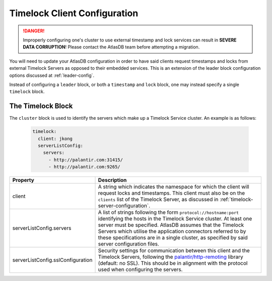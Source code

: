 .. _timelock-client-configuration:

Timelock Client Configuration
=============================

.. danger::

   Improperly configuring one's cluster to use external timestamp and lock services can result in **SEVERE DATA
   CORRUPTION**! Please contact the AtlasDB team before attempting a migration.

You will need to update your AtlasDB configuration in order to have said clients request timestamps and locks from
external Timelock Servers as opposed to their embedded services. This is an extension of the leader block configuration
options discussed at :ref:`leader-config`.

Instead of configuring a ``leader`` block, or both a ``timestamp`` and ``lock`` block, one may instead specify a
single ``timelock`` block.

The Timelock Block
------------------

The ``cluster`` block is used to identify the servers which make up a Timelock Service cluster. An example is as
follows:

   .. code:: yaml

      timelock:
        client: jkong
        serverListConfig:
          servers:
            - http://palantir.com:31415/
            - http://palantir.com:9265/

.. list-table::
   :widths: 5 40
   :header-rows: 1

   * - Property
     - Description

   * - client
     - A string which indicates the namespace for which the client will request locks and timestamps. This client
       must also be on the ``clients`` list of the Timelock Server, as discussed in
       :ref:`timelock-server-configuration`.

   * - serverListConfig.servers
     - A list of strings following the form ``protocol://hostname:port`` identifying the hosts in the Timelock Service
       cluster. At least one server must be specified. AtlasDB assumes that the Timelock Servers which utilise the
       application connectors referred to by these specifications are in a single cluster, as specified by said server
       configuration files.

   * - serverListConfig.sslConfiguration
     - Security settings for communication between this client and the Timelock Servers, following the
       `palantir/http-remoting <https://github.com/palantir/http-remoting/blob/develop/ssl-config/src/main/java/com/palantir/remoting1/config/ssl/SslConfiguration.java>`__
       library (default: no SSL). This should be in alignment with the protocol used when configuring the servers.
